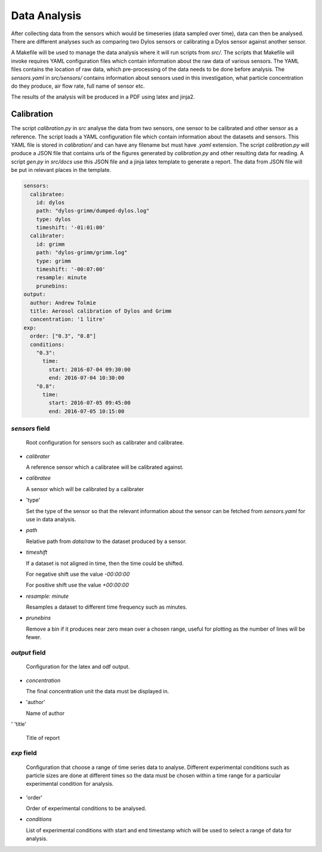 Data Analysis
=============

After collecting data from the sensors which would be timeseries (data sampled over time), data can then be analysed.
There are different analyses such as comparing two Dylos sensors or calibrating a Dylos sensor against another sensor.

A Makefile will be used to manage the data analysis where it will run scripts from `src/`.
The scripts that Makefile will invoke requires YAML configuration files which contain information about the raw data of various sensors.
The YAML files contains the location of raw data, which pre-processing of the data needs to be done before analysis.
The `sensors.yaml` in `src/sensors/` contains information about sensors used in this investigation, what particle concentration do they produce, air flow rate, full name of sensor etc.

The results of the analysis will be produced in a PDF using latex and jinja2.

Calibration
^^^^^^^^^^^

The script `calibration.py` in `src` analyse the data from two sensors, one sensor to be calibrated and other sensor as a reference.
The script loads a YAML configuration file which contain information about the datasets and sensors.
This YAML file is stored in `calibration/` and can have any filename but must have `.yaml` extension.
The script `calibration.py` will produce a JSON file that contains urls of the figures generated by `calibration.py` and other resulting data for reading.
A script `gen.py` in `src/docs` use this JSON file and a jinja latex template to generate a report.
The data from JSON file will be put in relevant places in the template.

.. code-block:: yaml

  sensors:
    calibratee:
      id: dylos
      path: "dylos-grimm/dumped-dylos.log"
      type: dylos
      timeshift: '-01:01:00'
    calibrater:
      id: grimm
      path: "dylos-grimm/grimm.log"
      type: grimm
      timeshift: '-00:07:00'
      resample: minute
      prunebins:
  output:
    author: Andrew Tolmie
    title: Aerosol calibration of Dylos and Grimm
    concentration: '1 litre'
  exp:
    order: ["0.3", "0.8"]
    conditions:
      "0.3":
        time:
          start: 2016-07-04 09:30:00
          end: 2016-07-04 10:30:00
      "0.8":
        time:
          start: 2016-07-05 09:45:00
          end: 2016-07-05 10:15:00


`sensors` field
~~~~~~~~~~~~~~~

  Root configuration for sensors such as calibrater and calibratee.

- `calibrater`

  A reference sensor which a calibratee will be calibrated against.

- `calibratee`

  A sensor which will be calibrated by a calibrater

- 'type'

  Set the type of the sensor so that the relevant information about the sensor can be fetched from `sensors.yaml` for use in data analysis.

- `path`

  Relative path from `data/raw` to the dataset produced by a sensor.

- `timeshift`

  If a dataset is not aligned in time, then the time could be shifted.
  
  For negative shift use the value `-00:00:00`

  For positive shift use the value `+00:00:00`

- `resample: minute`

  Resamples a dataset to different time frequency such as minutes.


- `prunebins`

  Remove a bin if it produces near zero mean over a chosen range, useful for plotting as the number of lines will be fewer.


`output` field
~~~~~~~~~~~~~~

  Configuration for the latex and odf output.

- `concentration`

  The final concentration unit the data must be displayed in.

- 'author'

  Name of author

' 'title'

  Title of report

`exp` field
~~~~~~~~~~~

  Configuration that choose a range of time series data to analyse.
  Different experimental conditions such as particle sizes are done at different times so the data must be chosen within a time range for a particular experimental condition for analysis.

- 'order'

  Order of experimental conditions to be analysed.

- `conditions`

  List of experimental conditions with start and end timestamp which will be used to select a range of data for analysis.

